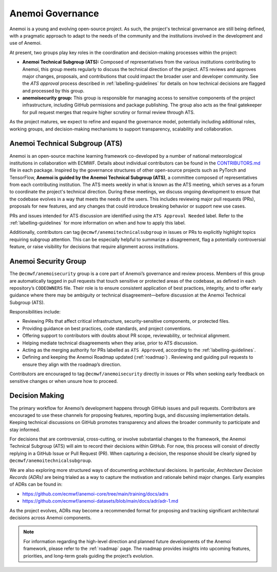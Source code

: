 .. _governance:

###################
 Anemoi Governance
###################

Anemoi is a young and evolving open-source project. As such, the
project's technical governance are still being defined, with a pragmatic
approach to adapt to the needs of the community and the institutions
involved in the development and use of Anemoi.

At present, two groups play key roles in the coordination and
decision-making processes within the project:

-  **Anemoi Technical Subgroup (ATS):** Composed of representatives from
   the various institutions contributing to Anemoi, this group meets
   regularly to discuss the technical direction of the project. ATS
   reviews and approves major changes, proposals, and contributions that
   could impact the broader user and developer community. See the `ATS
   approval` process described in :ref:`labelling-guidelines` for
   details on how technical decisions are flagged and processed by this
   group.

-  **anemoisecurity group:** This group is responsible for managing
   access to sensitive components of the project infrastructure,
   including GitHub permissions and package publishing. The group also
   acts as the final gatekeeper for pull request merges that require
   higher scrutiny or formal review through ATS.

As the project matures, we expect to refine and expand the governance
model, potentially including additional roles, working groups, and
decision-making mechanisms to support transparency, scalability and
collaboration.

*********************************
 Anemoi Technical Subgroup (ATS)
*********************************

Anemoi is an open-source machine learning framework co-developed by a
number of national meteorological institutions in collaboration with
ECMWF. Details about individual contributors can be found in the
`CONTRIBUTORS.md
<https://github.com/ecmwf/anemoi-docs/blob/main/CONTRIBUTORS.md>`_ file
in each package. Inspired by the governance structures of other
open-source projects such as PyTorch and TensorFlow, **Anemoi is guided
by the Anemoi Technical Subgroup (ATS)**, a committee composed of
representatives from each contributing institution. The ATS meets weekly
in what is known as the ATS meeting, which serves as a forum to
coordinate the project's technical direction. During these meetings, we
discuss ongoing development to ensure that the codebase evolves in a way
that meets the needs of the users. This includes reviewing major pull
requests (PRs), proposals for new features, and any changes that could
introduce breaking behavior or support new use cases.

PRs and issues intended for ATS discussion are identified using the
``ATS Approval Needed`` label. Refer to the :ref:`labelling-guidelines`
for more information on when and how to apply this label.

Additionally, contributors can tag ``@ecmwf/anemoitechnicalsubgroup`` in
issues or PRs to explicitly highlight topics requiring subgroup
attention. This can be especially helpful to summarize a disagreement,
flag a potentially controversial feature, or raise visibility for
decisions that require alignment across institutions.

***********************
 Anemoi Security Group
***********************

The ``@ecmwf/anemoisecurity`` group is a core part of Anemoi’s
governance and review process. Members of this group are automatically
tagged in pull requests that touch sensitive or protected areas of the
codebase, as defined in each repository’s ``CODEOWNERS`` file. Their
role is to ensure consistent application of best practices, integrity,
and to offer early guidance where there may be ambiguity or technical
disagreement—before discussion at the Anemoi Technical Subgroup (ATS).

Responsibilities include:

-  Reviewing PRs that affect critical infrastructure, security-sensitive
   components, or protected files.

-  Providing guidance on best practices, code standards, and project
   conventions.

-  Offering support to contributors with doubts about PR scope,
   reviewability, or technical alignment.

-  Helping mediate technical disagreements when they arise, prior to ATS
   discussion.

-  Acting as the merging authority for PRs labelled as ``ATS Approved``,
   according to the :ref:`labelling-guidelines`.

-  Defining and keeping the Anemoi Roadmap updated (:ref:`roadmap`) .
   Reviewing and guiding pull requests to ensure they align with the
   roadmap’s direction.

Contributors are encouraged to tag ``@ecmwf/anemoisecurity`` directly in
issues or PRs when seeking early feedback on sensitive changes or when
unsure how to proceed.

*****************
 Decision Making
*****************

The primary workflow for Anemoi’s development happens through GitHub
issues and pull requests. Contributors are encouraged to use these
channels for proposing features, reporting bugs, and discussing
implementation details. Keeping technical discussions on GitHub promotes
transparency and allows the broader community to participate and stay
informed.

For decisions that are controversial, cross-cutting, or involve
substantial changes to the framework, the Anemoi Technical Subgroup
(ATS) will aim to record their decisions within GitHub. For now, this
process will consist of directly replying in a GitHub Issue or Pull
Request (PR). When capturing a decision, the response should be clearly
signed by ``@ecmwf/anemoitechnicalsubgroup``.

We are also exploring more structured ways of documenting architectural
decisions. In particular, *Architecture Decision Records (ADRs)* are
being trialed as a way to capture the motivation and rationale behind
major changes. Early examples of ADRs can be found in:

-  https://github.com/ecmwf/anemoi-core/tree/main/training/docs/adrs
-  https://github.com/ecmwf/anemoi-datasets/blob/main/docs/adr/adr-1.md

As the project evolves, ADRs may become a recommended format for
proposing and tracking significant architectural decisions across Anemoi
components.

.. note::

   For information regarding the high-level direction and planned future
   developments of the Anemoi framework, please refer to the
   :ref:`roadmap` page. The roadmap provides insights into upcoming
   features, priorities, and long-term goals guiding the project’s
   evolution.
